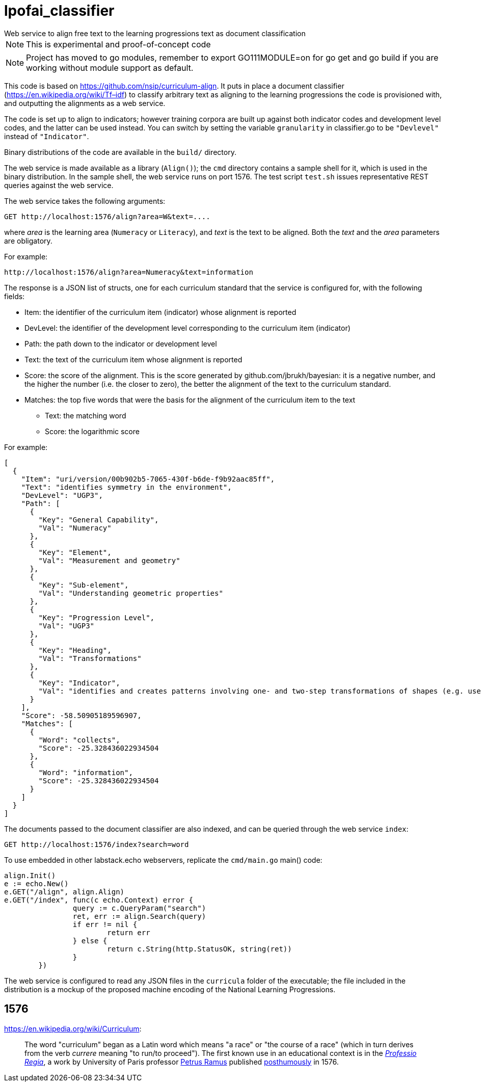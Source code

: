 = lpofai_classifier
Web service to align free text to the learning progressions text as document classification

NOTE: This is experimental and proof-of-concept code

NOTE: Project has moved to go modules, remember to export GO111MODULE=on for go get and go build if you are working without module support as default.

This code is based on https://github.com/nsip/curriculum-align[]. It puts in place a document classifier
(https://en.wikipedia.org/wiki/Tf–idf[]) to classify arbitrary text as aligning to the learning progressions
the code is provisioned with, and outputting the alignments as a web service.

The code is set up to align to indicators; however training corpora are built up against both indicator codes and development level codes, and the latter can be used instead. You can switch by setting the variable `granularity` in classifier.go to be `"Devlevel"` instead of `"Indicator"`.

Binary distributions of the code are available in the `build/` directory.

The web service is made available as a library (`Align()`); the `cmd` directory contains a sample shell for it, which is used in the binary distribution. In the sample shell, the web service runs on port 1576. The test script `test.sh` issues representative REST queries against the web service.

The web service takes the following arguments:

[source,console]
----
GET http://localhost:1576/align?area=W&text=....
----

where _area_ is the learning area (`Numeracy` or `Literacy`), and _text_ is the text to be aligned. Both the _text_ and the _area_ parameters are obligatory. 

For example:

[source,console]
----
http://localhost:1576/align?area=Numeracy&text=information
----

The response is a JSON list of structs, one for each curriculum standard that the service is configured for, with the following fields:

* Item: the identifier of the curriculum item (indicator) whose alignment is reported
* DevLevel: the identifier of the development level corresponding to the curriculum item (indicator)
* Path: the path down to the indicator or development level
* Text: the text of the curriculum item whose alignment is reported
* Score: the score of the alignment. This is the score generated by github.com/jbrukh/bayesian: it is a negative number, and the higher the number (i.e. the closer to zero), the better the alignment of the text to the curriculum standard.
* Matches: the top five words that were the basis for the alignment of the curriculum item to the text
** Text: the matching word
** Score: the logarithmic score

For example:

[source,console]
----
[
  {
    "Item": "uri/version/00b902b5-7065-430f-b6de-f9b92aac85ff",
    "Text": "identifies symmetry in the environment",
    "DevLevel": "UGP3",
    "Path": [
      {
        "Key": "General Capability",
        "Val": "Numeracy"
      },
      {
        "Key": "Element",
        "Val": "Measurement and geometry"
      },
      {
        "Key": "Sub-element",
        "Val": "Understanding geometric properties"
      },
      {
        "Key": "Progression Level",
        "Val": "UGP3"
      },
      {
        "Key": "Heading",
        "Val": "Transformations"
      },
      {
        "Key": "Indicator",
        "Val": "identifies and creates patterns involving one- and two-step transformations of shapes (e.g. uses pattern blocks to create a pattern and describes how the pattern was created)"
      }
    ],
    "Score": -58.50905189596907,
    "Matches": [
      {
        "Word": "collects",
        "Score": -25.328436022934504
      },
      {
        "Word": "information",
        "Score": -25.328436022934504
      }
    ]
  }
]
----


The documents passed to the document classifier are also indexed, and can be queried through
the web service `index`:

[source,console]
----
GET http://localhost:1576/index?search=word
----

To use embedded in other labstack.echo webservers, replicate the `cmd/main.go` main() code:

[source,console]
----
align.Init()
e := echo.New()
e.GET("/align", align.Align)
e.GET("/index", func(c echo.Context) error {
                query := c.QueryParam("search")
                ret, err := align.Search(query)
                if err != nil {
                        return err
                } else {
                        return c.String(http.StatusOK, string(ret))
                }
        })
----

The web service is configured to read any JSON files in the `curricula` folder of the executable; the file included in the distribution is a mockup of the proposed machine encoding of the National Learning Progressions.

== 1576

https://en.wikipedia.org/wiki/Curriculum[]:

> The word "curriculum" began as a Latin word which means "a race" or "the course of a race" (which in turn derives from the verb _currere_ meaning "to run/to proceed"). The first known use in an educational context is in the https://books.google.com.au/books?id=bG5EAAAAcAAJ&printsec=frontcover&hl=el&source=gbs_ge_summary_r&cad=0#v=onepage&q=curriculum&f=false[_Professio Regia_], a work by University of Paris professor https://en.wikipedia.org/wiki/Petrus_Ramus[Petrus Ramus] published https://en.wikipedia.org/wiki/St._Bartholomew%27s_Day_massacre[posthumously] in 1576.
